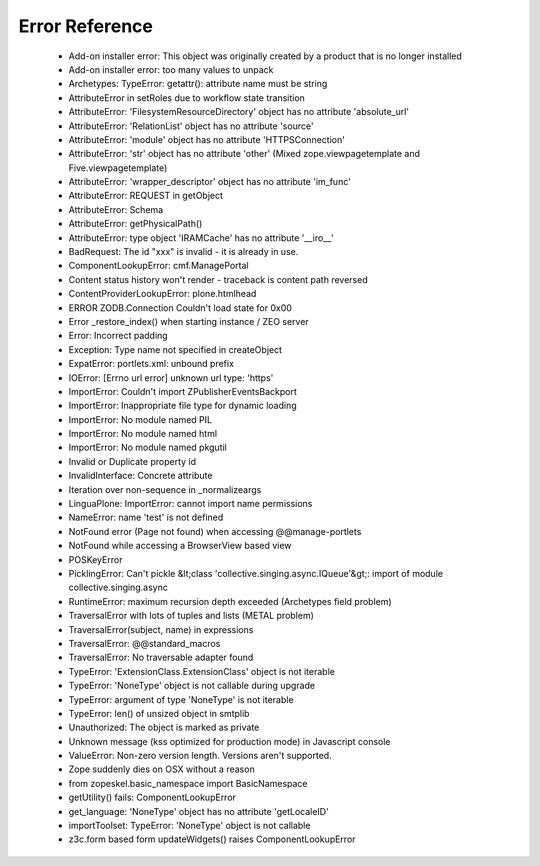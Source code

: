 Error Reference
=================

    * Add-on installer error: This object was originally created by a product that is no longer installed
    * Add-on installer error: too many values to unpack
    * Archetypes: TypeError: getattr(): attribute name must be string
    * AttributeError in setRoles due to workflow state transition
    * AttributeError: 'FilesystemResourceDirectory' object has no attribute 'absolute_url'
    * AttributeError: 'RelationList' object has no attribute 'source'
    * AttributeError: 'module' object has no attribute 'HTTPSConnection'
    * AttributeError: 'str' object has no attribute 'other' (Mixed zope.viewpagetemplate and Five.viewpagetemplate)
    * AttributeError: 'wrapper_descriptor' object has no attribute 'im_func'
    * AttributeError: REQUEST in getObject
    * AttributeError: Schema
    * AttributeError: getPhysicalPath()
    * AttributeError: type object 'IRAMCache' has no attribute '__iro__'
    * BadRequest: The id "xxx" is invalid - it is already in use.
    * ComponentLookupError: cmf.ManagePortal
    * Content status history won't render - traceback is content path reversed
    * ContentProviderLookupError: plone.htmlhead
    * ERROR ZODB.Connection Couldn't load state for 0x00
    * Error _restore_index() when starting instance / ZEO server
    * Error: Incorrect padding
    * Exception: Type name not specified in createObject
    * ExpatError: portlets.xml: unbound prefix
    * IOError: [Errno url error] unknown url type: 'https'
    * ImportError: Couldn't import ZPublisherEventsBackport
    * ImportError: Inappropriate file type for dynamic loading
    * ImportError: No module named PIL
    * ImportError: No module named html
    * ImportError: No module named pkgutil
    * Invalid or Duplicate property id
    * InvalidInterface: Concrete attribute
    * Iteration over non-sequence in _normalizeargs
    * LinguaPlone: ImportError: cannot import name permissions
    * NameError: name 'test' is not defined
    * NotFound error (Page not found) when accessing @@manage-portlets
    * NotFound while accessing a BrowserView based view
    * POSKeyError
    * PicklingError: Can't pickle &lt;class 'collective.singing.async.IQueue'&gt;: import of module collective.singing.async
    * RuntimeError: maximum recursion depth exceeded (Archetypes field problem)
    * TraversalError with lots of tuples and lists (METAL problem)
    * TraversalError(subject, name) in expressions
    * TraversalError: @@standard_macros
    * TraversalError: No traversable adapter found
    * TypeError: 'ExtensionClass.ExtensionClass' object is not iterable
    * TypeError: 'NoneType' object is not callable during upgrade
    * TypeError: argument of type 'NoneType' is not iterable
    * TypeError: len() of unsized object in smtplib
    * Unauthorized: The object is marked as private
    * Unknown message (kss optimized for production mode) in Javascript console
    * ValueError: Non-zero version length. Versions aren't supported.
    * Zope suddenly dies on OSX without a reason
    * from zopeskel.basic_namespace import BasicNamespace
    * getUtility() fails: ComponentLookupError
    * get_language: 'NoneType' object has no attribute 'getLocaleID'
    * importToolset: TypeError: 'NoneType' object is not callable
    * z3c.form based form updateWidgets() raises ComponentLookupError

